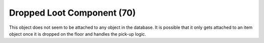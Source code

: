 Dropped Loot Component (70)
---------------------------

This object does not seem to be attached to any object in the database.
It is possible that it only gets attached to an item object once it
is dropped on the floor and handles the pick-up logic.
